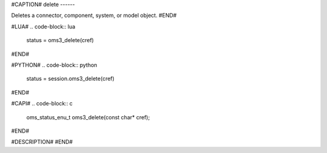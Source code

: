 #CAPTION#
delete
------

Deletes a connector, component, system, or model object.
#END#

#LUA#
.. code-block:: lua

  status = oms3_delete(cref)

#END#

#PYTHON#
.. code-block:: python

  status = session.oms3_delete(cref)

#END#

#CAPI#
.. code-block:: c

  oms_status_enu_t oms3_delete(const char* cref);

#END#

#DESCRIPTION#
#END#
